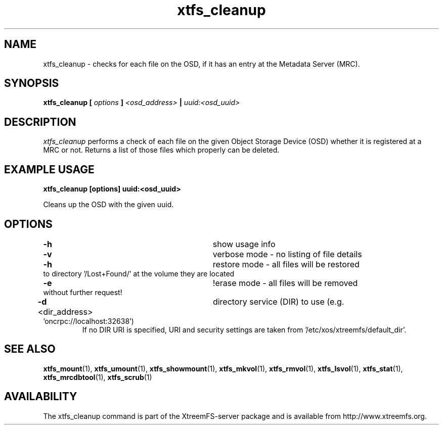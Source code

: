 .TH xtfs_cleanup 1 "April 2009" "The XtreemFS Distributed File System" "XtreemFS server"
.SH NAME
xtfs_cleanup \- checks for each file on the OSD, if it has an entry at the Metadata Server (MRC). 
.SH SYNOPSIS
\fBxtfs_cleanup [ \fIoptions\fB ] \fI<osd_address>\fB | \fIuuid:<osd_uuid>
.BR

.SH DESCRIPTION
.I xtfs_cleanup
performs a check of each file on the given Object Storage Device (OSD) whether it is registered at a MRC or not. 
Returns a list of those files which properly can be deleted.

.SH EXAMPLE USAGE
.B "xtfs_cleanup [options] uuid:<osd_uuid>"
.PP
Cleans up the OSD with the given uuid.

.SH OPTIONS
.TP
.TP
\fB-h\fP 						show usage info
.TP
\fB-v\fP 						verbose mode - no listing of file details
.TP
\fB-h\fP 						restore mode - all files will be restored to directory '/Lost+Found/' at the volume they are located
.TP
\fB-e\fP 						!erase mode - all files will be removed without further request!
.TP
\fB-d\fP <dir_address>       	directory service (DIR) to use (e.g. 'oncrpc://localhost:32638')
If no DIR URI is specified, URI and security settings are taken from '/etc/xos/xtreemfs/default_dir'.



.SH "SEE ALSO"
.BR xtfs_mount (1),
.BR xtfs_umount (1),
.BR xtfs_showmount (1),
.BR xtfs_mkvol (1),
.BR xtfs_rmvol (1),
.BR xtfs_lsvol (1),
.BR xtfs_stat (1),
.BR xtfs_mrcdbtool (1),
.BR xtfs_scrub (1)
.BR

.SH AVAILABILITY
The xtfs_cleanup command is part of the XtreemFS-server package and is available from http://www.xtreemfs.org.
